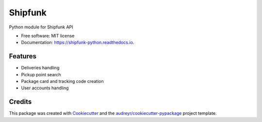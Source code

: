 ========
Shipfunk
========


.. image:: https://img.shields.io/pypi/v/shipfunk_python.svg
        :target: https://pypi.python.org/pypi/shipfunk_python

.. image:: https://img.shields.io/travis/jhsaraja/shipfunk_python.svg
        :target: https://travis-ci.org/jhsaraja/shipfunk_python

.. image:: https://readthedocs.org/projects/shipfunk-python/badge/?version=latest
        :target: https://shipfunk-python.readthedocs.io/en/latest/?badge=latest
        :alt: Documentation Status

.. image:: https://pyup.io/repos/github/jhsaraja/shipfunk_python/shield.svg
     :target: https://pyup.io/repos/github/jhsaraja/shipfunk_python/
     :alt: Updates


Python module for Shipfunk API


* Free software: MIT license
* Documentation: https://shipfunk-python.readthedocs.io.


Features
--------

* Deliveries handling
* Pickup point search
* Package card and tracking code creation
* User accounts handling

Credits
---------

This package was created with Cookiecutter_ and the `audreyr/cookiecutter-pypackage`_ project template.

.. _Cookiecutter: https://github.com/audreyr/cookiecutter
.. _`audreyr/cookiecutter-pypackage`: https://github.com/audreyr/cookiecutter-pypackage

